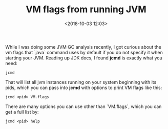 #+title: VM flags from running JVM
#+date: <2018-10-03 12:03>
#+filetags: jvm

While I was doing some JVM GC analysis recently, I got curious about the vm flags that `java` command uses by default if you do not specify it when starting your JVM.
Reading up JDK docs, I found *jcmd* is exactly what you need:
#+BEGIN_SRC shell
jcmd
#+END_SRC
That will list all jvm instances running on your system beginning with
its pids, which you can pass into *jcmd* with options to print VM flags like this:
#+BEGIN_SRC shell
jcmd <pid> VM.flags
#+END_SRC
There are many options you can use other than `VM.flags`, which you can get a full list by:
#+BEGIN_SRC shell
jcmd <pid> help
#+END_SRC
